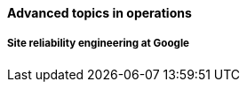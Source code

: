 ==== Advanced topics in operations

===== Site reliability engineering at Google


ifdef::collaborator-draft[]

SRE

 A critique of the "NoOps" idea

 Human in the loop problem

 The feedback loop from ops to dev


 Classes of work

 A deeper look at measurement

 Deeper theory
....
  * States and sense-making and risk management around state transitions
  (Systems that are too big, complex, and fluid to be considered as having a “state”??)
  * Complexity & uncertainty
  * Promise theory?
  * Burgess measuring system normality paper
....

 http://perfcap.blogspot.com/2012/03/ops-devops-and-noops-at-netflix.html
 https://gist.github.com/jallspaw/2140086

 https://newtraell.cs.uchicago.edu/research/publications/techreports/TR-2016-03
 http://www.kitchensoap.com/2013/09/30/learning-from-failure-at-etsy/
 http://www.kitchensoap.com/2013/10/29/counterfactuals-knight-capital/

https://www.flickr.com/photos/highwaysagency/5997004439

_Photo credit https://www.flickr.com/photos/nasamarshall/15330580364, non-commercial_

 See also http://blog.softwareoperability.com/.]

 ===== Designing for operability
 [quote, Limoncelli/Chalup/Hogan]
 The more complex the system, the more difficult it is to have an accurate mental model.

 visibility @ scale, introspection


 text-based configuration as far as possible

 graceful start/stop

 operational software practices

 logging
 crashes & panics



endif::collaborator-draft[]

